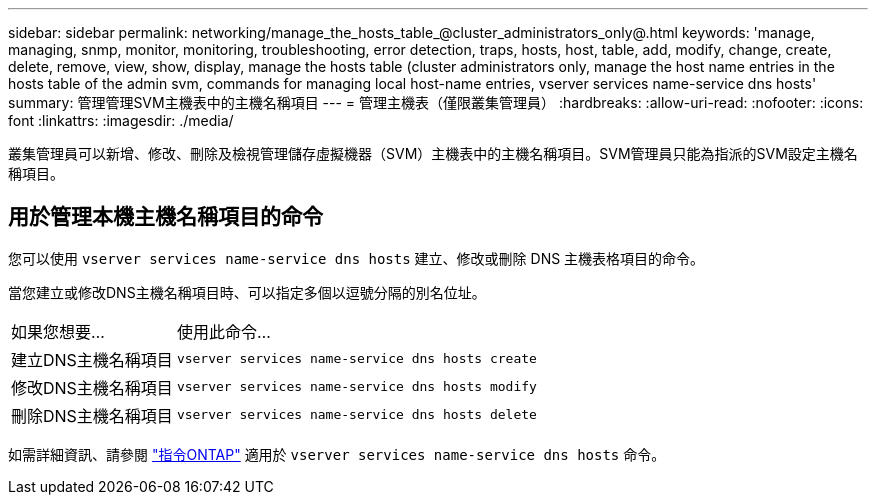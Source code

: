 ---
sidebar: sidebar 
permalink: networking/manage_the_hosts_table_@cluster_administrators_only@.html 
keywords: 'manage, managing, snmp, monitor, monitoring, troubleshooting, error detection, traps, hosts, host, table, add, modify, change, create, delete, remove, view, show, display, manage the hosts table (cluster administrators only, manage the host name entries in the hosts table of the admin svm, commands for managing local host-name entries, vserver services name-service dns hosts' 
summary: 管理管理SVM主機表中的主機名稱項目 
---
= 管理主機表（僅限叢集管理員）
:hardbreaks:
:allow-uri-read: 
:nofooter: 
:icons: font
:linkattrs: 
:imagesdir: ./media/


[role="lead"]
叢集管理員可以新增、修改、刪除及檢視管理儲存虛擬機器（SVM）主機表中的主機名稱項目。SVM管理員只能為指派的SVM設定主機名稱項目。



== 用於管理本機主機名稱項目的命令

您可以使用 `vserver services name-service dns hosts` 建立、修改或刪除 DNS 主機表格項目的命令。

當您建立或修改DNS主機名稱項目時、可以指定多個以逗號分隔的別名位址。

[cols="30,70"]
|===


| 如果您想要... | 使用此命令... 


 a| 
建立DNS主機名稱項目
 a| 
`vserver services name-service dns hosts create`



 a| 
修改DNS主機名稱項目
 a| 
`vserver services name-service dns hosts modify`



 a| 
刪除DNS主機名稱項目
 a| 
`vserver services name-service dns hosts delete`

|===
如需詳細資訊、請參閱 http://docs.netapp.com/ontap-9/topic/com.netapp.doc.dot-cm-cmpr/GUID-5CB10C70-AC11-41C0-8C16-B4D0DF916E9B.html["指令ONTAP"^] 適用於 `vserver services name-service dns hosts` 命令。
